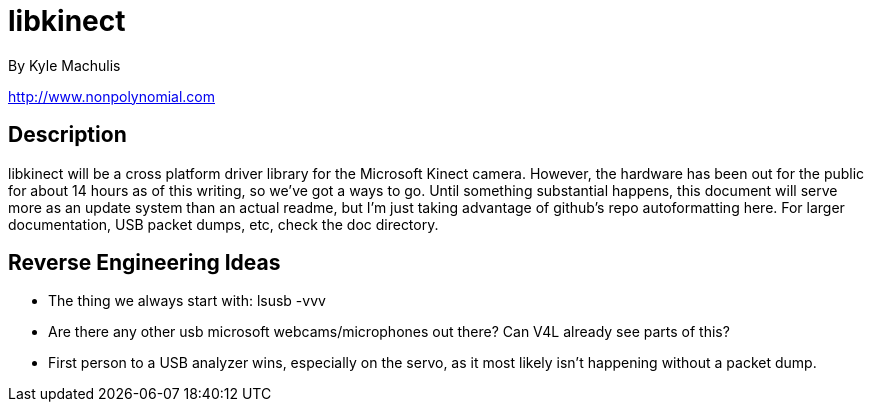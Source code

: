 = libkinect =

By Kyle Machulis

http://www.nonpolynomial.com

== Description ==

libkinect will be a cross platform driver library for the Microsoft Kinect camera. However, the hardware has been out for the public for about 14 hours as of this writing, so we've got a ways to go. Until something substantial happens, this document will serve more as an update system than an actual readme, but I'm just taking advantage of github's repo autoformatting here. For larger documentation, USB packet dumps, etc, check the doc directory.

== Reverse Engineering Ideas ==

- The thing we always start with: lsusb -vvv
- Are there any other usb microsoft webcams/microphones out there? Can V4L already see parts of this?
- First person to a USB analyzer wins, especially on the servo, as it most likely isn't happening without a packet dump.

